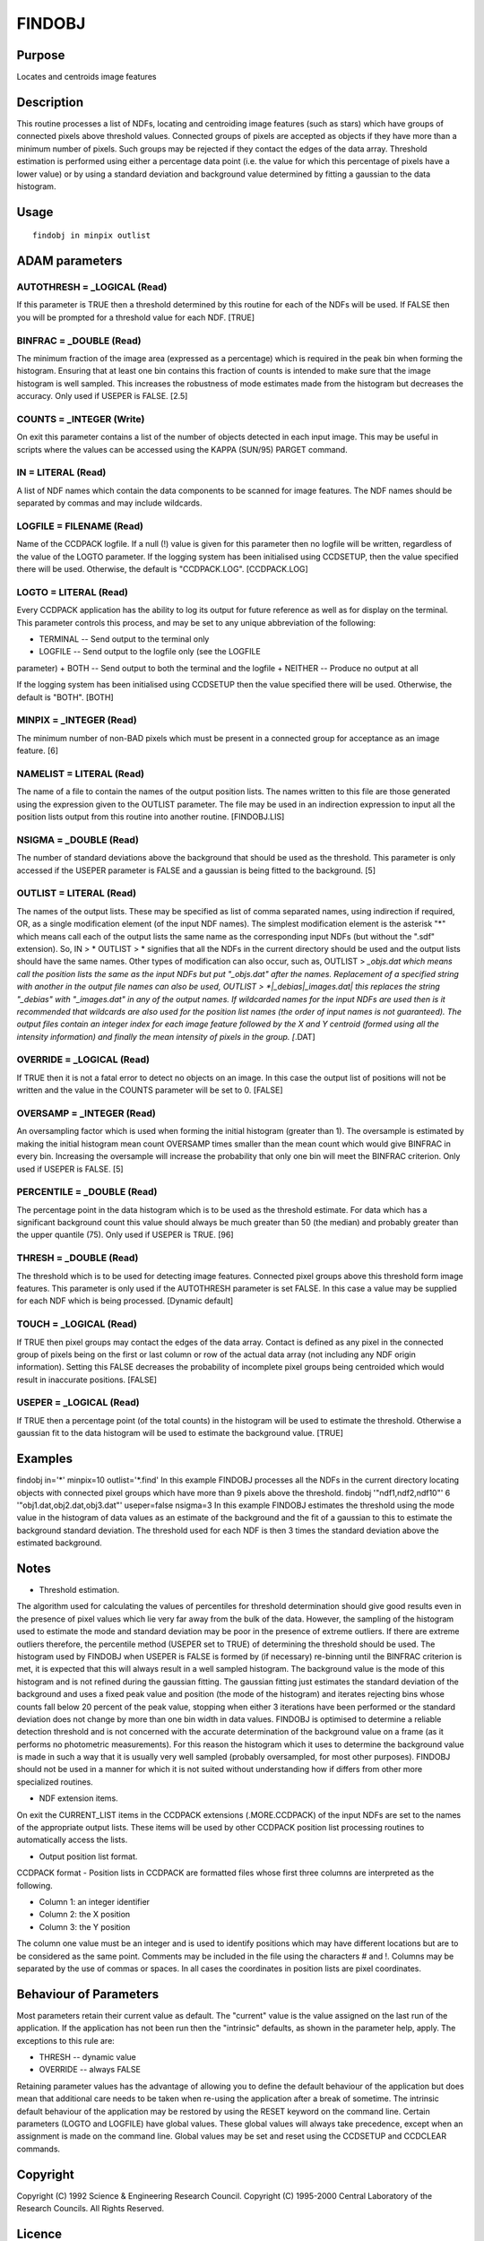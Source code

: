 

FINDOBJ
=======


Purpose
~~~~~~~
Locates and centroids image features


Description
~~~~~~~~~~~
This routine processes a list of NDFs, locating and centroiding image
features (such as stars) which have groups of connected pixels above
threshold values.
Connected groups of pixels are accepted as objects if they have more
than a minimum number of pixels. Such groups may be rejected if they
contact the edges of the data array.
Threshold estimation is performed using either a percentage data point
(i.e. the value for which this percentage of pixels have a lower
value) or by using a standard deviation and background value
determined by fitting a gaussian to the data histogram.


Usage
~~~~~


::

    
       findobj in minpix outlist
       



ADAM parameters
~~~~~~~~~~~~~~~



AUTOTHRESH = _LOGICAL (Read)
````````````````````````````
If this parameter is TRUE then a threshold determined by this routine
for each of the NDFs will be used. If FALSE then you will be prompted
for a threshold value for each NDF. [TRUE]



BINFRAC = _DOUBLE (Read)
````````````````````````
The minimum fraction of the image area (expressed as a percentage)
which is required in the peak bin when forming the histogram. Ensuring
that at least one bin contains this fraction of counts is intended to
make sure that the image histogram is well sampled. This increases the
robustness of mode estimates made from the histogram but decreases the
accuracy. Only used if USEPER is FALSE. [2.5]



COUNTS = _INTEGER (Write)
`````````````````````````
On exit this parameter contains a list of the number of objects
detected in each input image. This may be useful in scripts where the
values can be accessed using the KAPPA (SUN/95) PARGET command.



IN = LITERAL (Read)
```````````````````
A list of NDF names which contain the data components to be scanned
for image features. The NDF names should be separated by commas and
may include wildcards.



LOGFILE = FILENAME (Read)
`````````````````````````
Name of the CCDPACK logfile. If a null (!) value is given for this
parameter then no logfile will be written, regardless of the value of
the LOGTO parameter.
If the logging system has been initialised using CCDSETUP, then the
value specified there will be used. Otherwise, the default is
"CCDPACK.LOG". [CCDPACK.LOG]



LOGTO = LITERAL (Read)
``````````````````````
Every CCDPACK application has the ability to log its output for future
reference as well as for display on the terminal. This parameter
controls this process, and may be set to any unique abbreviation of
the following:

+ TERMINAL -- Send output to the terminal only
+ LOGFILE -- Send output to the logfile only (see the LOGFILE
parameter)
+ BOTH -- Send output to both the terminal and the logfile
+ NEITHER -- Produce no output at all

If the logging system has been initialised using CCDSETUP then the
value specified there will be used. Otherwise, the default is "BOTH".
[BOTH]



MINPIX = _INTEGER (Read)
````````````````````````
The minimum number of non-BAD pixels which must be present in a
connected group for acceptance as an image feature. [6]



NAMELIST = LITERAL (Read)
`````````````````````````
The name of a file to contain the names of the output position lists.
The names written to this file are those generated using the
expression given to the OUTLIST parameter. The file may be used in an
indirection expression to input all the position lists output from
this routine into another routine. [FINDOBJ.LIS]



NSIGMA = _DOUBLE (Read)
```````````````````````
The number of standard deviations above the background that should be
used as the threshold. This parameter is only accessed if the USEPER
parameter is FALSE and a gaussian is being fitted to the background.
[5]



OUTLIST = LITERAL (Read)
````````````````````````
The names of the output lists.
These may be specified as list of comma separated names, using
indirection if required, OR, as a single modification element (of the
input NDF names). The simplest modification element is the asterisk
"*" which means call each of the output lists the same name as the
corresponding input NDFs (but without the ".sdf" extension). So, IN >
* OUTLIST > * signifies that all the NDFs in the current directory
should be used and the output lists should have the same names.
Other types of modification can also occur, such as, OUTLIST >
*_objs.dat which means call the position lists the same as the input
NDFs but put "_objs.dat" after the names. Replacement of a specified
string with another in the output file names can also be used, OUTLIST
> *|_debias|_images.dat| this replaces the string "_debias" with
"_images.dat" in any of the output names.
If wildcarded names for the input NDFs are used then is it recommended
that wildcards are also used for the position list names (the order of
input names is not guaranteed).
The output files contain an integer index for each image feature
followed by the X and Y centroid (formed using all the intensity
information) and finally the mean intensity of pixels in the group.
[*.DAT]



OVERRIDE = _LOGICAL (Read)
``````````````````````````
If TRUE then it is not a fatal error to detect no objects on an image.
In this case the output list of positions will not be written and the
value in the COUNTS parameter will be set to 0. [FALSE]



OVERSAMP = _INTEGER (Read)
``````````````````````````
An oversampling factor which is used when forming the initial
histogram (greater than 1). The oversample is estimated by making the
initial histogram mean count OVERSAMP times smaller than the mean
count which would give BINFRAC in every bin. Increasing the oversample
will increase the probability that only one bin will meet the BINFRAC
criterion. Only used if USEPER is FALSE. [5]



PERCENTILE = _DOUBLE (Read)
```````````````````````````
The percentage point in the data histogram which is to be used as the
threshold estimate. For data which has a significant background count
this value should always be much greater than 50 (the median) and
probably greater than the upper quantile (75). Only used if USEPER is
TRUE. [96]



THRESH = _DOUBLE (Read)
```````````````````````
The threshold which is to be used for detecting image features.
Connected pixel groups above this threshold form image features. This
parameter is only used if the AUTOTHRESH parameter is set FALSE. In
this case a value may be supplied for each NDF which is being
processed. [Dynamic default]



TOUCH = _LOGICAL (Read)
```````````````````````
If TRUE then pixel groups may contact the edges of the data array.
Contact is defined as any pixel in the connected group of pixels being
on the first or last column or row of the actual data array (not
including any NDF origin information). Setting this FALSE decreases
the probability of incomplete pixel groups being centroided which
would result in inaccurate positions. [FALSE]



USEPER = _LOGICAL (Read)
````````````````````````
If TRUE then a percentage point (of the total counts) in the histogram
will be used to estimate the threshold. Otherwise a gaussian fit to
the data histogram will be used to estimate the background value.
[TRUE]



Examples
~~~~~~~~
findobj in='*' minpix=10 outlist='*.find'
In this example FINDOBJ processes all the NDFs in the current
directory locating objects with connected pixel groups which have more
than 9 pixels above the threshold.
findobj '"ndf1,ndf2,ndf10"' 6 '"obj1.dat,obj2.dat,obj3.dat"'
useper=false nsigma=3 In this example FINDOBJ estimates the threshold
using the mode value in the histogram of data values as an estimate of
the background and the fit of a gaussian to this to estimate the
background standard deviation. The threshold used for each NDF is then
3 times the standard deviation above the estimated background.



Notes
~~~~~


+ Threshold estimation.

The algorithm used for calculating the values of percentiles for
threshold determination should give good results even in the presence
of pixel values which lie very far away from the bulk of the data.
However, the sampling of the histogram used to estimate the mode and
standard deviation may be poor in the presence of extreme outliers. If
there are extreme outliers therefore, the percentile method (USEPER
set to TRUE) of determining the threshold should be used.
The histogram used by FINDOBJ when USEPER is FALSE is formed by (if
necessary) re-binning until the BINFRAC criterion is met, it is
expected that this will always result in a well sampled histogram. The
background value is the mode of this histogram and is not refined
during the gaussian fitting. The gaussian fitting just estimates the
standard deviation of the background and uses a fixed peak value and
position (the mode of the histogram) and iterates rejecting bins whose
counts fall below 20 percent of the peak value, stopping when either 3
iterations have been performed or the standard deviation does not
change by more than one bin width in data values.
FINDOBJ is optimised to determine a reliable detection threshold and
is not concerned with the accurate determination of the background
value on a frame (as it performs no photometric measurements). For
this reason the histogram which it uses to determine the background
value is made in such a way that it is usually very well sampled
(probably oversampled, for most other purposes). FINDOBJ should not be
used in a manner for which it is not suited without understanding how
if differs from other more specialized routines.


+ NDF extension items.

On exit the CURRENT_LIST items in the CCDPACK extensions
(.MORE.CCDPACK) of the input NDFs are set to the names of the
appropriate output lists. These items will be used by other CCDPACK
position list processing routines to automatically access the lists.


+ Output position list format.

CCDPACK format - Position lists in CCDPACK are formatted files whose
first three columns are interpreted as the following.


+ Column 1: an integer identifier
+ Column 2: the X position
+ Column 3: the Y position

The column one value must be an integer and is used to identify
positions which may have different locations but are to be considered
as the same point. Comments may be included in the file using the
characters # and !. Columns may be separated by the use of commas or
spaces.
In all cases the coordinates in position lists are pixel coordinates.


Behaviour of Parameters
~~~~~~~~~~~~~~~~~~~~~~~
Most parameters retain their current value as default. The "current"
value is the value assigned on the last run of the application. If the
application has not been run then the "intrinsic" defaults, as shown
in the parameter help, apply. The exceptions to this rule are:

+ THRESH -- dynamic value
+ OVERRIDE -- always FALSE

Retaining parameter values has the advantage of allowing you to define
the default behaviour of the application but does mean that additional
care needs to be taken when re-using the application after a break of
sometime. The intrinsic default behaviour of the application may be
restored by using the RESET keyword on the command line.
Certain parameters (LOGTO and LOGFILE) have global values. These
global values will always take precedence, except when an assignment
is made on the command line. Global values may be set and reset using
the CCDSETUP and CCDCLEAR commands.


Copyright
~~~~~~~~~
Copyright (C) 1992 Science & Engineering Research Council. Copyright
(C) 1995-2000 Central Laboratory of the Research Councils. All Rights
Reserved.


Licence
~~~~~~~
This program is free software; you can redistribute it and/or modify
it under the terms of the GNU General Public License as published by
the Free Software Foundation; either version 2 of the License, or (at
your option) any later version.
This program is distributed in the hope that it will be useful, but
WITHOUT ANY WARRANTY; without even the implied warranty of
MERCHANTABILITY or FITNESS FOR A PARTICULAR PURPOSE. See the GNU
General Public License for more details.
You should have received a copy of the GNU General Public License
along with this program; if not, write to the Free Software
Foundation, Inc., 51 Franklin Street,Fifth Floor, Boston, MA
02110-1301, USA


Implementation Status
~~~~~~~~~~~~~~~~~~~~~


+ This routine correctly processes the DATA and QUALITY components of
  an NDF data structure. Bad pixels and all non-complex numeric data
  types can be handled.




